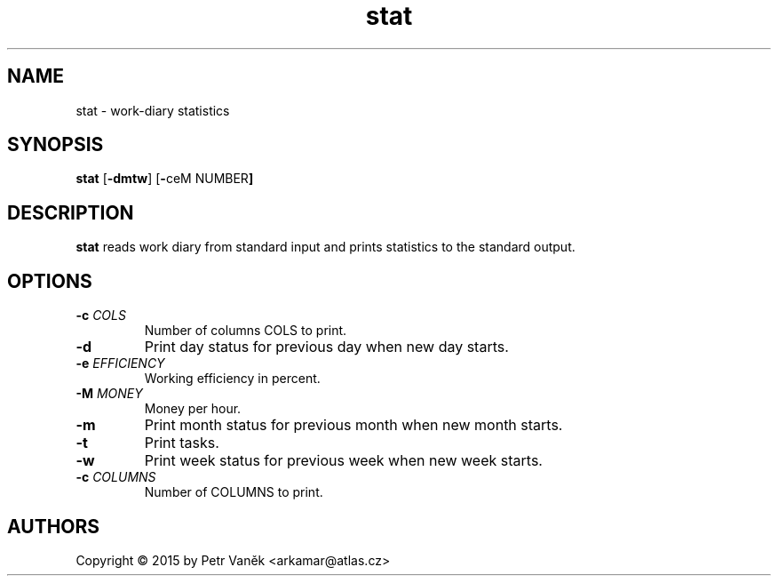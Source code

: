 .de FN
\fI\|\\$1\|\fP\\$2
..
.TH stat 23 "July 2015"
.SH NAME
stat \- work-diary statistics

.SH SYNOPSIS
.B stat
.RB [ \-dmtw ]
.RB [ \- ceM
.RB NUMBER ]

.SH DESCRIPTION
.B stat
reads work diary from standard input and prints statistics to the standard output.

.SH OPTIONS
.TP
.BI \-c " COLS"
Number of columns COLS to print.
.TP
.BI \-d
Print day status for previous day when new day starts.
.TP
.BI \-e " EFFICIENCY"
Working efficiency in percent.
.TP
.BI \-M " MONEY"
Money per hour.
.TP
.BI \-m
Print month status for previous month when new month starts.
.TP
.BI \-t
Print tasks.
.TP
.BI \-w
Print week status for previous week when new week starts.
.TP
.BI \-c " COLUMNS"
Number of COLUMNS to print.

.SH AUTHORS
Copyright \(co 2015 by Petr Vaněk <arkamar@atlas.cz>
